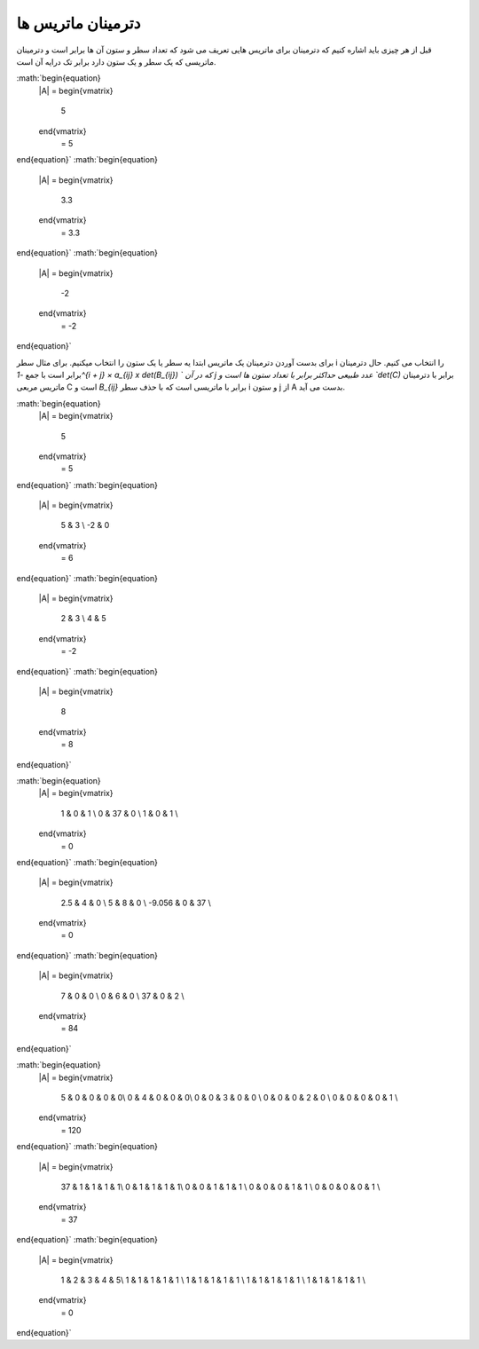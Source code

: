 دترمینان ماتریس ها
=====================
قبل از هر چیزی باید اشاره کنیم که دترمینان برای ماتریس هایی تعریف می شود که تعداد سطر و ستون آن ها برابر است و دترمینان ماتریسی که یک سطر و یک ستون دارد برابر تک درایه آن است.

:math:`\begin{equation}
   |A| = 
   \begin{vmatrix} 
    5 
   \end{vmatrix}
    = 5 
\end{equation}`
:math:`\begin{equation}
   |A| = 
   \begin{vmatrix} 
    3.3
   \end{vmatrix}
    = 3.3 
\end{equation}`
:math:`\begin{equation}
   |A| = 
   \begin{vmatrix} 
    -2 
   \end{vmatrix}
    = -2
\end{equation}`

برای بدست آوردن دترمینان یک ماتریس ابتدا یه سطر یا یک ستون را انتخاب میکنیم. برای مثال سطر i را انتخاب می کنیم.
حال دترمینان برابر است با جمع `-1^{i + j} × a_{ij} x det(B_{ij}) ` که در آن j عدد طبیعی حداکثر برابر با تعداد ستون ها است و `det(C)` برابر با دترمینان ماتریس مربعی C است و `B_{ij}` برابر با ماتریسی است که با حذف سطر i و ستون j از A بدست می آید.

:math:`\begin{equation}
   |A| = 
   \begin{vmatrix} 
    5 
   \end{vmatrix}
    = 5 
\end{equation}`
:math:`\begin{equation}
   |A| = 
   \begin{vmatrix} 
    5 & 3 \\
    -2 & 0
   \end{vmatrix}
    = 6 
\end{equation}`
:math:`\begin{equation}
   |A| = 
   \begin{vmatrix} 
    2 & 3 \\
    4 & 5 
   \end{vmatrix}
    = -2
\end{equation}`
:math:`\begin{equation}
   |A| = 
   \begin{vmatrix} 
    8 
   \end{vmatrix}
    = 8 
\end{equation}`

:math:`\begin{equation}
   |A| = 
   \begin{vmatrix} 
    1 & 0 & 1 \\
    0 & 37 & 0 \\
    1 & 0 & 1 \\
   \end{vmatrix}
    = 0 
\end{equation}`
:math:`\begin{equation}
   |A| = 
   \begin{vmatrix} 
    2.5 & 4 & 0 \\
    5 & 8 & 0 \\
    -9.056 & 0 & 37 \\
   \end{vmatrix}
    = 0 
\end{equation}`
:math:`\begin{equation}
   |A| = 
   \begin{vmatrix} 
    7 & 0 & 0 \\
    0 & 6 & 0 \\
    37 & 0 & 2 \\
   \end{vmatrix}
    = 84 
\end{equation}`

:math:`\begin{equation}
   |A| = 
   \begin{vmatrix} 
    5 & 0 & 0 & 0 & 0\\
    0 & 4 & 0 & 0 & 0\\
    0 & 0 & 3 & 0 & 0 \\
    0 & 0 & 0 & 2 & 0 \\
    0 & 0 & 0 & 0 & 1 \\
   \end{vmatrix}
    = 120 
\end{equation}`
:math:`\begin{equation}
   |A| = 
   \begin{vmatrix} 
    37 & 1 & 1 & 1 & 1\\
    0 & 1 & 1 & 1 & 1\\
    0 & 0 & 1 & 1 & 1 \\
    0 & 0 & 0 & 1 & 1 \\
    0 & 0 & 0 & 0 & 1 \\
   \end{vmatrix}
    = 37
\end{equation}`
:math:`\begin{equation}
   |A| = 
   \begin{vmatrix} 
    1 & 2 & 3 & 4 & 5\\
    1 & 1 & 1 & 1 & 1 \\
    1 & 1 & 1 & 1 & 1 \\
    1 & 1 & 1 & 1 & 1 \\
    1 & 1 & 1 & 1 & 1 \\
   \end{vmatrix}
    = 0
\end{equation}`
